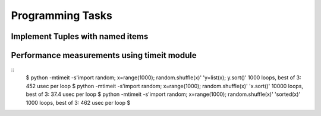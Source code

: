 Programming Tasks
=================

Implement Tuples with named items
---------------------------------

Performance measurements using timeit module
--------------------------------------------

::
        $ python -mtimeit -s'import random; x=range(1000); random.shuffle(x)' 'y=list(x); y.sort()'
        1000 loops, best of 3: 452 usec per loop
        $ python -mtimeit -s'import random; x=range(1000); random.shuffle(x)' 'x.sort()'
        10000 loops, best of 3: 37.4 usec per loop
        $ python -mtimeit -s'import random; x=range(1000); random.shuffle(x)' 'sorted(x)'
        1000 loops, best of 3: 462 usec per loop
        $
